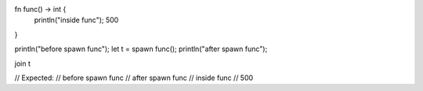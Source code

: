 fn func() -> int {
    println("inside func");
    500
}

println("before spawn func");
let t = spawn func();
println("after spawn func");

join t

// Expected: 
// before spawn func
// after spawn func
// inside func
// 500
